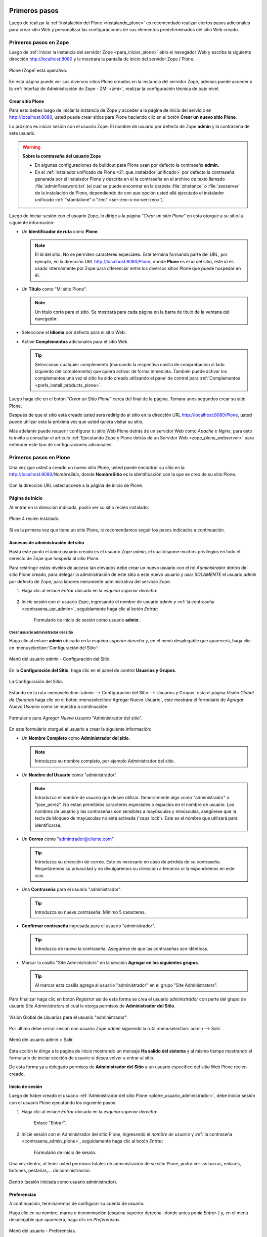 .. -*- coding: utf-8 -*-

.. _primeros_pasos:

Primeros pasos
==============

Luego de realizar la :ref:`instalación del Plone <instalando_plone>` es 
recomendado realizar ciertos pasos adicionales para crear sitio Web y 
personalizar las configuraciones de sus elementos predeterminados del 
sitio Web creado.

.. _1eros_pasos_zope:

Primeros pasos en Zope
----------------------

Luego de :ref:`iniciar la instancia del servidor Zope <para_iniciar_plone>` 
abra el navegador Web y escriba la siguiente dirección http://localhost:8080 
y le mostrara la pantalla de inicio del servidor Zope / Plone.

.. figure:: ./plone_esta_operativo.png
   :align: center
   :alt: Plone (Zope) está operativo

   Plone (Zope) está operativo.

En esta página puede ver sus diversos sitios Plone creados en la instancia 
del servidor Zope, ademas puede acceder a la 
:ref:`Interfaz de Administración de Zope - ZMI <zmi>`, realizar la 
configuración técnica de bajo nivel.

.. _crear_sitio_plone:

Crear sitio Plone
~~~~~~~~~~~~~~~~~

Para esto debes luego de iniciar la instancia de Zope y acceder a la 
página de inicio del servicio en http://localhost:8080, usted puede 
crear sitios para Plone haciendo clic en el botón **Crear un nuevo 
sitio Plone**.

Lo próximo es iniciar sesión con el usuario Zope. El nombre de usuario 
por defecto de Zope **admin** y la contraseña de este usuario.

.. _contrasena_usr_admin:

.. warning:: **Sobre la contraseña del usuario Zope**
    
    * En algunas configuraciones de buildout para Plone usan por defecto 
      la contraseña **admin**.

    * En el :ref:`instalador unificado de Plone <21_que_instalador_unificado>` 
      por defecto la contraseña generada por el instalador Plone y descrita 
      en el la contraseña en el archivo de texto llamado :file:`adminPassword.txt` 
      (el cual se puede encontrar en la carpeta :file:`zinstance` o :file:`zeoserver` 
      de la instalación de Plone, dependiendo de con que opción usted allá 
      ejecutado el instalador unificado :ref:`"standalone" o "zeo" <ser-zeo-o-no-ser-zeo>`).

Luego de iniciar sesión con el usuario Zope, lo dirige a la página 
*"Crear un sitio Plone"* en esta otorgué a su sitio la siguiente información: 

* Un **Identificador de ruta** como **Plone**.

  .. note::
      El id del sitio. No se permiten caracteres especiales. Este 
      termina formando parte del URL, por ejemplo, en la dirección 
      URL http://localhost:8080/Plone, donde **Plone** es el id del 
      sitio, este id es usado internamente por Zope para diferenciar 
      entre los diversos sitios Plone que puede hospedar en él.

* Un **Título** como "Mi sitio Plone".

  .. note::
      Un título corto para el sitio. Se mostrará para cada página en 
      la barra de título de la ventana del navegador.

* Seleccione el **Idioma** por defecto para el sitio Web.

* Active **Complementos** adicionales para el sitio Web.

  .. tip::
      Seleccionar cualquier complemento (marcando la respectiva casilla 
      de comprobación al lado izquierdo del complemento) que quiera 
      activar de forma inmediata. También puede activar los complementos 
      una vez el sitio ha sido creado utilizando el panel de control para 
      :ref:`Complementos <prefs_install_products_plone>`.

.. todo::
     Agregar captura de pantalla de la página *"Crear un sitio Plone"*. 

Luego haga clic en el botón *"Crear un Sitio Plone"* cerca del final de la 
página. Tomara unos segundos crear su sitio Plone.

Después de que el sitio está creado usted será redirigido al sitio en la 
dirección URL http://localhost:8080/Plone, usted puede utilizar esta la 
próxima ves que usted quiera visitar su sitio.

Más adelante puede requerir configurar tu sitio Web Plone detrás de un servidor 
Web como *Apache* o *Nginx*, para esto le invito a consultar el articulo 
:ref:`Ejecutando Zope y Plone detrás de un Servidor Web <zope_plone_webserver>` 
para entender este tipo de configuraciones adicionales.

.. _1eros_pasos_plone:

Primeros pasos en Plone
-----------------------

Una vez que usted a creado un nuevo sitio Plone, usted puede encontrar su 
sitio en la http://localhost:8080/*NombreSitio*, donde **NombreSitio** es la 
identificación con la que se creo de su sitio Plone.

  .. versionadded:: 4.x
     Desde la versiones 4.x en adelante de Plone, no crea por defecto un sitio 
     Web Plone para el uso del mismo luego de realizar la instalación y arranque 
     de la instancia de Zope.

Con la dirección URL usted accede a la página de inicio de Plone.

.. _plone_front_page:

Página de inicio
~~~~~~~~~~~~~~~~

Al entrar en la dirección indicada, podrá ver su sitio recién instalado:

.. figure:: ./plone_instalado.png
   :align: center
   :alt: Plone 4 recién instalado

   Plone 4 recién instalado.

Si es la primera vez que tiene un sitio Plone, le recomendamos seguir
los pasos indicados a continuación.

.. _plone_login:

Accesos de administración del sitio
~~~~~~~~~~~~~~~~~~~~~~~~~~~~~~~~~~~

Hasta este punto el único usuario creado es el usuario Zope *admin*, el cual 
dispone muchos privilegios en todo el servicio de Zope que hospeda al sitio 
Plone.

Para restringir estos niveles de acceso tan elevados debe crear un nuevo 
usuario con el rol *Administrador* dentro del sitio Plone creado, para 
delegar la administración de este sitio a este nuevo usuario y usar *SOLAMENTE* 
el usuario *admin* por defecto de Zope, para labores meramente administrativa 
del servicio Zope.

#. Haga clic al enlace *Entrar* ubicado en la *esquina superior derecha*:

    .. figure:: ./login_link.gif
       :align: center
       :alt: Enlace "Entrar"

#. Inicie sesión con el usuario Zope, ingresando el nombre de usuario *admin* 
   y :ref:`la contraseña <contrasena_usr_admin>`, seguidamente haga clic al 
   botón *Entrar*:

    .. figure:: ./login_as_admin.png
       :align: center
       :alt: Formulario de inicio de sesión como usuario admin

       Formulario de inicio de sesión como usuario **admin**.

.. _plone_usuario_administrador:

Crear usuario administrador del sitio
.....................................

Haga clic al enlace **admin** ubicado en la *esquina superior derecha* y,
en el menú desplegable que aparecerá, haga clic en :menuselection:`Configuración del Sitio`:

.. figure:: ./overview_controlpanel_admin.png
   :align: center
   :alt: Menú del usuario admin - Configuración del Sitio

   Menú del usuario *admin* - Configuración del Sitio.

En la **Configuración del Sitio**, haga clic en el panel de control **Usuarios y Grupos**.

.. figure:: ./overview_controlpanel_horizontal.gif
   :align: center
   :alt: La Configuración del Sitio

   La Configuración del Sitio.

Estando en la ruta :menuselection:`admin --> Configuración del Sitio --> Usuarios y Grupos` 
esta el página *Visión Global de Usuarios* haga clic en el botón :menuselection:`Agregar Nuevo Usuario`, este mostrara el formulario de *Agregar Nuevo Usuario* como se muestra a continuación:

.. figure:: ./agregar_nuevo_usuario_plone.png
   :align: center
   :alt: Formulario para Agregar Nuevo Usuario "Administrador del sitio"

   Formulario para *Agregar Nuevo Usuario* "Administrador del sitio".

En este formulario otorgué al usuario a crear la siguiente información: 

* Un **Nombre Completo** como **Administrador del sitio**.

  .. note::
      Introduzca su nombre completo, por ejemplo Administrador del sitio.

* Un **Nombre del Usuario** como "administrador".

  .. note::
      Introduzca el nombre de usuario que desee utilizar. Generalmente 
      algo como "administrador" o "jose_perez". No están permitidos caracteres 
      especiales o espacios en el nombre de usuario. Los nombres de usuario 
      y las contraseñas son sensibles a mayúsculas y minúsculas, asegúrese 
      que la tecla de bloqueo de mayúsculas no está activada ('caps lock'). 
      Este es el nombre que utilizará para identificarse.

* Un **Correo** como "admintrador@cliente.com".

  .. tip::
      Introduzca su dirección de correo. Esto es necesario en caso de 
      pérdida de su contraseña. Respetaremos su privacidad y no 
      divulgaremos su dirección a terceros ni la expondremos en este sitio.

* Una **Contraseña** para el usuario "administrador".

  .. tip::
      Introduzca su nueva contraseña. Mínimo 5 caracteres.

* **Confirmar contraseña** ingresada para el usuario "administrador".

  .. tip::
      Introduzca de nuevo la contraseña. Asegúrese de que las contraseñas 
      son idénticas.

* Marcar la casilla "Site Administrators" en la sección **Agregar en los siguientes grupos**.

  .. tip::
      Al marcar esta casilla agrega al usuario "administrador" en el grupo "Site Administrators".

Para finalizar haga clic en botón *Registrar* así de esta forma se crea el 
usuario *administrador* con parte del grupo de usuario *Site Administrators* 
el cual le otorga permisos de **Administrador del Sitio**.

.. figure:: ./usergroup_userprefs_administrador.png
   :align: center
   :alt: Visión Global de Usuarios para el usuario "administrador"

   Visión Global de Usuarios para el usuario "administrador".

Por ultimo debe cerrar sesión con usuario Zope *admin* siguiendo 
la ruta :menuselection:`admin --> Salir`.

.. figure:: ./logout_as_admin.png
   :align: center
   :alt: Menú del usuario admin > Salir

   Menú del usuario admin > Salir.

Esta acción le dirige a la página de inicio mostrando un mensaje **Ha salido 
del sistema** y al mismo tiempo mostrando el formulario de iniciar sección 
de usuario si desea volver a entrar al sitio.

De esta forma ya a delegado permisos de **Administrador del Sitio** a un 
usuario especifico del sitio Web Plone recién creado.

.. _plone_login:

Inicio de sesión
~~~~~~~~~~~~~~~~

Luego de haber creado el usuario 
:ref:`Administrador del sitio Plone <plone_usuario_administrador>`, debe 
iniciar sesión con el usuario Plone ejecutando los siguiente pasos:

#. Haga clic al enlace *Entrar* ubicado en la *esquina superior derecha*:

    .. figure:: ./login_link.gif
       :align: center
       :alt: Enlace "Entrar"

       Enlace "Entrar".

#. Inicie sesión con el Administrador del sitio Plone, ingresando el *nombre 
   de usuario* y :ref:`la contraseña <contrasena_admin_plone>`, seguidamente 
   haga clic al botón *Entrar*:

    .. figure:: ./login_as_administrador.png
       :align: center
       :alt: Formulario de inicio de sesión

       Formulario de inicio de sesión.

Una vez dentro, al tener usted permisos totales de administración de su
sitio Plone, podrá ver las barras, enlaces, botones, pestañas,... de
administración:

.. figure:: ./login_as_administrador_inside.png
   :align: center
   :alt: Dentro (sesión iniciada como usuario administrador)

   Dentro (sesión iniciada como usuario administrador).


.. _plone_preferencias_usuario:

Preferencias
~~~~~~~~~~~~

A continuación, terminaremos de configurar su cuenta de usuario.

Haga clic en su nombre, marca o denominación (esquina superior derecha
-donde antes ponía *Entrar*-) y, en el menú desplegable que aparecerá,
haga clic en *Preferencias*:

.. figure:: ./personal_preferences_menu.gif
   :align: center
   :alt: Menú del usuario - Preferencias

   Menú del usuario - Preferencias.

Nombres cortos
..............

Marque la casilla *Permite la edición de Nombres Cortos* y haga clic el
botón *Guardar* (el "nombre corto" de un elemento es la porción de la
URL que corresponde al mismo: en determinadas ocasiones le resultará
útil poder modificarlo).

Información personal
....................

Haga clic en la pestaña *Información Personal*, modifique y complete los
distintos campos a su gusto, y haga clic en el botón *Guardar*.

.. _contrasena_admin_plone:

Contraseña
..........

Haga clic en la pestaña *Contraseña*, escriba (una vez) la contraseña
provisional que le hemos facilitado y (dos veces) la nueva contraseña
deseada por usted. A continuación, haga clic en el botón *Cambiar Contraseña*:

.. figure:: ./change_password_link.gif
   :align: center
   :alt: Restablecer la contraseña del usuario

   Restablecer la contraseña del usuario.

.. warning:: 
    **¡IMPORTANTE!** La contraseña de su cuenta principal debe ser 
    **MUY SEGURA**, ya que esta cuenta tiene permisos totales de 
    administración de su sitio Plone.

.. tip:: 
    Le recomendamos que su contraseña tenga un mínimo de 8 caracteres (si
    son 10 o 12, mejor) y mezcle letras mayúsculas y minúsculas, números y
    símbolos (\|,@,#,$,%,&,...) de tal manera que ninguna porción de la
    misma se corresponda con palabras que puedan encontrarse en un
    diccionario de español, inglés, etc.

    Ejemplos:

    -  Mala contraseña: Ejemplo123
    -  **Buena contraseña: Ej@576emplo**

    Recuerde: **No use una contraseña insegura para esta cuenta**. Es por su
    bien. No se la juegue...

Antes de seguir, cierre esta sesión (salga de su cuenta) y abra una
nueva sesión (vuelva a entrar), para comprobar que su contraseña ha sido
correctamente actualizada.

Para cerrar la sesión, haga clic en su nombre, marca o denominación (esquina
superior derecha) y, en el menú desplegable que aparecerá, haga clic en *Salir*:

.. figure:: ./logout_as_administrador.gif
   :align: center
   :alt: Menú del usuario - Salir

   Menú del usuario - Salir.

----

Configuración general del sitio
~~~~~~~~~~~~~~~~~~~~~~~~~~~~~~~

A continuación, puede configurar los elementos comunes de todos los sitios
Plone (la sección :ref:`Complementos <prefs_install_products_plone>` la 
dejaremos para más adelante).

Haga clic en su nombre, marca o denominación (esquina superior derecha) y,
en el menú desplegable que aparecerá, haga clic en *Configuración del Sitio*:

.. figure:: ./overview_controlpanel_administrador.png
   :align: center
   :alt: Menú del usuario - Configuración del Sitio

   Menú del usuario - Configuración del Sitio.

Ahora estará en la página de inicio de configuración de su sitio Plone:

.. figure:: ./overview_controlpanel_horizontal.gif
   :align: center
   :alt: Configuración de Plone

   Configuración de Plone.

Como puede ver, podemos configurar muchas cosas, aunque algunas las
dejaremos como vienen por defecto y otras (los :ref:`complementos <prefs_install_products_plone>`) 
las abordaremos más adelante.

**Nota:** El menú de arriba es el que encontrará en la página de inicio de
configuración de su sitio Plone. Cuando esté dentro de una de las
secciones enlazadas, verá dicho menú en una sola columna a la izquierda:

.. figure:: ./overview_controlpanel_vertical.gif
   :align: center
   :alt: Menú vertical de Configuración de Plone

   Menú vertical de Configuración de Plone.

.. _search_controlpanel_plone:

Búsqueda
........

En principio, podemos dejar la configuración por defecto, salvo que
usted desee activar los comentarios en su sitio Plone y que éstos
aparezcan en los resultados de las búsquedas.

.. figure:: ./search_controlpanel.png
   :align: center
   :alt: Configuración de búsqueda

   Configuración de búsqueda para este sitio.

En este caso, haga clic en *Búsqueda*, marque la casilla *Comentarios* y
haga clic en el botón *Guardar*.

.. _calendar_controlpanel_plone:
 
Calendario
..........

Si usted va a conservar la configuración de flujo de trabajo de
*Publicación Simple* que trae Plone por defecto (ver abajo), no es
necesario que cambie nada.

.. figure:: ./calendar_controlpanel.png
   :align: center
   :alt: Configuración de calendario

   Configuración de calendario para este sitio.

Pero si usted cambia la configuración de flujo de trabajo a
*Intranet/Extranet* (ver abajo), tendrá que desmarcar la casilla
*Publicado* en esta sección, marcar la casilla *Visible externamente* y
guardar los cambios (haga clic en el botón *Guardar*).

..
  Colecciones
  ...........

  En principio, no es necesario que cambie nada.

.. _prefs_install_products_plone:

Complementos
............

Esta es la sección de configuración de Complementos, donde puede activar 
y desactivar los complementos de las siguientes listas.

.. todo::
    Agregar captura de pantalla del Panel de control Complementos para este sitio.

Para que los nuevos complementos aparezcan aquí, agréguelos a su configuración 
de :term:`buildout`, ejecute el comando ``buildout``, y reinicie el proceso servidor. Para instrucciones detalladas, vea :ref:`Instalando complementos de Plone <agregar_complementos_adicionales>`.

..
  .. figure:: ./prefs_install_products_plone.png
     :align: center
     :alt: Panel de control Complementos

     Panel de control Complementos para este sitio.

.. _mail_controlpanel_plone:

Correo
......

Luego de creado el sitio Plone al acceder a la ruta 
:menuselection:`admin --> Configuración del Sitio`, muestra el siguiente mensaje: 

.. figure:: ./mail_portal_message_warning.png
   :align: center
   :alt: Aviso de configuración de servidor de correo

   Aviso de configuración de servidor de correo.

Acceda a la ruta :menuselection:`Configuración del Sitio --> Correo`, ingrese los 
datos en los siguientes campos como se indica y haga clic en el botón *Guardar*:

-  Servidor SMTP: localhost
   
   .. note::
       Por defecto los sistemas UNIX/Linux usan un servidor de correo instalado 
       por defecto en su sistema o opcionalmente instalar Posix, SendMail, etc.

-  Puerto SMTP: 25
   
   .. note::
       El puerto SMTP por defecto es 25.

-  Nombre del remitente del sitio: *Administrador del sitio*.
   
   .. note::
       Su nombre, marca, denominación social, etc.

-  Dirección del remitente del sitio: la dirección de correo.
   
   .. note::
       La dirección que indique aquí será la usada por Plone para enviar
       correos y será la destinataria por defecto de los formularios de
       correo de su sitio Plone.

.. figure:: ./mail_controlpanel.png
   :align: center
   :alt: Configuración de correo

   Configuración de correo para este sitio.

Para comprobar que todo va bien, puede a enviar un mensaje de prueba 
haciendo clic en el botón *Guardar y enviar correo de prueba* si la prueba 
fue exitosa le mostrara el siguiente mensaje:

.. figure:: ./mail_portal_message_info.png
   :align: center
   :alt: Aviso de ¡Prueba exitosa! al enviar el mensaje

   Aviso de ¡Prueba exitosa! al enviar el mensaje.

También puede enviar un mensaje de prueba desde el formulario de correo 
que trae por defecto su sitio Plone. Si la configuración es correcta, 
recibirá el formulario enviado en la dirección de correo arriba indicada.

Vaya al pie de página de su sitio Plone (abajo del todo) y haga clic en el
enlace *Contacto*. En la ventana emergente, cumplimente los campos del
formulario y haga clic en el botón *Enviar*:

.. figure:: ./contact_info.png
   :align: center
   :alt: Formulario de contacto

   Formulario de contacto.

Compruebe si le ha llegado el correo (según la configuración y sistemas
anti-spam de su servidor de correo, puede tardar algunos segundos o
minutos en llegarle):

-  Si le llega, es que todo está bien y puede pasar al siguiente punto.

-  Si al cabo de unos minutos no le ha llegado, lo más probable es que
   la configuración sea incorrecta. Repásela y vuelva a probar. Si sigue
   sin llegarle el correo de prueba, póngase en contacto con el administrador 
   de su red, o proveedor de servicio de Internet.

.. _discussion_settings_plone:

Discusión
.........

Las opciones de esta sección están muy bien explicadas, por lo que en
principio no añadiremos nada aquí.

.. figure:: ./discussion_settings.png
   :align: center
   :alt: Ajustes de discusión

   Ajustes de discusión para este sitio.

.. _editing_controlpanel_plone:

Edición
.......

Marque la casilla *¿Mostrar 'Nombre Corto' en el contenido?* y haga clic 
en el botón *Guardar*.

.. figure:: ./editing_controlpanel.png
   :align: center
   :alt: Opciones de edición

   Opciones de edición para este sitio.

.. _tinymce_controlpanel_plone:

Editor Visual TinyMCE
.....................

Veamos cada una de las sub-secciones:

-  **Disposición**: puede dejarla como viene por defecto.

-  **Barra de herramientas**: marque las casillas correspondientes a los
   botones que quiera añadir a la barra de herramientas del editor
   visual de su sitio Plone y haga clic en el botón *Guardar* (puede marcarlas
   todas, aunque cuantas más marque, más tardará en cargar la página
   cuando acceda a ella en modo *Edición*).

-  **Tipos de recursos**: marque la casilla *Enlazar empleando UIDs* y
   haga clic en el botón *Guardar*.

-  **Librerías**: puede dejarla como viene por defecto.

.. figure:: ./tinymce_controlpanel.png
   :align: center
   :alt: Configuración para el editor WYSIWYG TinyMCE

   Configuración para el editor WYSIWYG TinyMCE para este sitio.

.. _prefs_error_log_plone:

Errores
.......

Esta página lista las excepciones que han ocurrido en este sitio recientemente. 
Puede configurar cuántas excepciones deberían guardarse y cuáles deberían ser 
copiadas al/a los archivo(s) de eventos de Zope.

.. tip::
    Consulte la `referencia de errores en plone.org <http://plone.org/documentation/error>`_ 
    para más información sobre estas excepciones.

.. figure:: ./prefs_error_log_form.png
   :align: center
   :alt: Registro de errores

   Registro de errores para este sitio.

.. warning:: Usted puede dejarlo todo como está.

.. _markup_controlpanel_plone:

Etiquetado
..........

Le permite controlar el tipo de etiquetado disponible para editar contenido.

.. figure:: ./markup_controlpanel.png
   :align: center
   :alt: Configuración de etiquetado

   Configuración de etiquetado para este sitio.

.. warning:: Usted puede dejarlo todo como está.

.. _filter_controlpanel_plone:

Filtrado HTML
.............

Plone filtra las etiquetas de HTML que son consideradas como un riesgo 
de seguridad. Sea consciente de las implicaciones antes de realizar 
cambios a continuación. 

.. figure:: ./filter_controlpanel.png
   :align: center
   :alt: Configuración del Filtro HTML

   Configuración del Filtro HTML para este sitio.

Por defecto, sólo están permitidas las etiquetas definidas en XHTML. 
En particular, para permitir 'embed' como etiqueta debe de eliminarla 
de 'Etiquetas no deseadas' y agregarla como 'Etiquetas personalizadas'. 

Aunque el formulario se actualizará de forma inmediata para reflejar 
los cambios realizados, sus cambios no se guardarán hasta que presione 
el botón 'Guardar'.

.. warning:: Usted puede dejarlo todo como está.

.. _language_controlpanel_plone:

Idioma
......

La configuración relacionada con el idioma utilizado para el interfaz 
de usuario y las traducciones de contenido.

.. figure:: ./language_controlpanel.png
   :align: center
   :alt: Configuración de Idioma

   Configuración de Idioma para este sitio.

.. warning:: 
    Usted Puede dejarlo todo como está, salvo que quiera cambiar el 
    idioma de su sitio Web.

.. _manage_plone:

Interfaz de Administración de Zope
..................................

Ésta es la famosa :ref:`Interfaz de Administración de Zope - ZMI <zmi>`.

.. figure:: ./zmi.png
   :align: center
   :alt: Interfaz de Administración de Zope para este sitio

   Interfaz de Administración de Zope para este sitio.

.. warning:: 
    **¡¡¡PELIGRO!!!** **Si usted no es un administrador experto de Plone, no
    toque nada dentro de la ZMI**. Si hace algo mal, puede estropear parcial
    o totalmente su sitio Plone y la reparación de este tipo de averías requiere 
    experiencia.

.. tip:: 
    Debe tener cuidado al trabajar desde la ZMI, para que no haya peligro de
    que rompa nada, se recomienda que no toque nada dentro de la ZMI de su sitio 
    Plone sino sabe lo que esta haciendo.

.. _imaging_controlpanel_plone:

Manejo de Imágenes
..................

Las opciones para configurar el manejo de imágenes en Plone.

.. figure:: ./imaging_controlpanel.png
   :align: center
   :alt: Configuración de manejo de imágenes

   Configuración de manejo de imágenes para este sitio.

.. warning:: Usted puede dejarlo todo como está.

.. _maintenance_controlpanel_plone:

Mantenimiento
.............

Las opciones de mantenimiento del sitio y del :ref:`servidor Zope <zope_index>`.

.. note::
    Solo los usuarios Zope puede tener acceso a este panel de configuración.

.. figure:: ./maintenance_controlpanel_administrador.png
   :align: center
   :alt: Mantenimiento del sitio y de Zope como Administrador de Plone

   Mantenimiento del sitio y de Zope como Administrador de Plone.

.. warning::
    Aquí no podrá hacer nada (al carecer de permisos de administración 
    del servidor Zope).

Si eres usuario Zope usted puede ver el panel del *Mantenimiento* de la siguiente forma:

.. figure:: ./maintenance_controlpanel.png
   :align: center
   :alt: Mantenimiento de Zope / Plone

   Mantenimiento de Zope / Plone.

.. _navigation_controlpanel_plone:

Navegación
..........

Le permite controlar cómo se construye la navegación en su sitio. Tenga 
en cuenta que para controlar cómo se muestra el árbol de navegación debe 
ir a 'Administrar portlets', en la raíz del sitio (o allí donde un portlet 
de árbol de navegación haya sido agregado), y cambiar esta opción directamente.

.. figure:: ./navigation_controlpanel.png
   :align: center
   :alt: Configuración de la navegación

   Configuración de la navegación para este sitio.

En principio, podemos dejar la configuración por defecto, salvo que
usted haya activado los comentarios y quiera que éstos aparezcan en los
menús de navegación y en el mapa del sitio.

En este caso, marque la casilla *Comentarios* y haga clic en el botón
*Guardar*.

.. note:: 
    Normalmente es más recomendable que los comentarios NO aparezcan
    en los citados elementos.

.. _portal_registry_plone:

Registro de Configuración
.........................

La siguiente tabla muestra los registros actualmente gestionados por el 
registro de configuración. Haga clic en un registro para editarlo.

.. figure:: ./portal_registry.png
   :align: center
   :alt: Registro de configuración

   Registro de configuración para este sitio.

.. warning:: Usted puede dejarlo todo como está.

.. _rules_controlpanel_plone:

Reglas de Contenido
...................

Utilice el siguiente formulario para definir, cambiar o quitar reglas de 
contenido. Las reglas realizarán acciones en el contenido de forma automática 
al dispararse ciertos eventos.

.. figure:: ./rules_controlpanel.png
   :align: center
   :alt: Reglas de contenido

   Reglas de contenido para este sitio.

Tras definir las reglas, es posible que desee ir a una carpeta para asignarlas, 
utilizando el elemento "reglas" en el menú de acciones.

Para más información sobre *Agregar regla de contenido* para la realización 
automática de acciones de contenidos, puede consultar la referencia 
`Using Content Rules <http://docs.plone.org/working-with-content/managing-content/contentrules.html>`_ 
del manual de usuario de Plone.

.. warning:: Hasta entonces, no hace falta que toque nada aquí.

.. _security_controlpanel_plone:

Seguridad
.........

La configuración de seguridad para este sitio.

.. figure:: ./security_controlpanel.png
   :align: center
   :alt: Configuración de seguridad

   Configuración de seguridad para este sitio.

-  **Habilitar autoregistro**: marque esta casilla sólo si quiere que
   cualquier persona pueda crearse una cuenta en su sitio. Si lo hace,
   le recomendamos que active un CAPTCHA anti-spam en el formulario de
   registro (más adelante le explicaremos cómo hacerlo). Si no tiene
   razones de peso para marcarla, es mejor que no la marque.

-  **Permite a los usuarios elegir sus propias contraseñas** (en el
   momento de crear su cuenta): es mejor que lo deje desmarcado, para
   que la contraseña sea fijada manualmente por el propietario real de
   la cuenta de correo que se haya indicado al crear la cuenta. Esto lo
   hará tras entrar en la URL enlazada en el correo que se envía
   automáticamente a la citada dirección. De esta forma (manteniendo
   esta casilla DESmarcada), evitamos suplantaciones de identidad y se
   lo ponemos un poco más difícil a los spammers Web y demás piratas de
   Internet.

-  **Habilitar Carpetas de Usuario**: si marca esta casilla, cada
   usuario podrá crear todo tipo de contenido en su propia carpeta, lo
   cual multiplicará el consumo de espacio y tráfico de su sitio Web (y
   esto, probablemente, le obligará, más pronto o más tarde, a tener que
   contratar un plan de alojamiento Web mayor).

-  **Permite que cualquiera vea la información 'acerca de'**: a su
   gusto.

-  **Usar dirección de correo como nombre de inicio de sesión**: a su
   gusto.

.. _syndication_settings_plone:

Sindicación
...........

Las opciones de sindicación por defecto del sitio Web Plone.

.. figure:: ./syndication_settings.png
   :align: center
   :alt: Configuración de Sindicación

   Configuración de Sindicación para este sitio.

.. _site_controlpanel_plone:

Sitio
.....

La configuración global del sitio, por favor ingrese la siguiente información:

-  **Título del sitio**: Esto aparece en la barra de título de los navegadores 
   así como en las sindicaciones de fuentes RSS.

   .. note::
       Es obligatorio.

-  **Descripción del sitio**: La descripción del sitio está disponible en los 
   contenidos sindicados y en los motores de búsqueda. Manténgala breve.

   .. note::
       Se recomienda que incluya, además, las palabras clave por las que más le 
       interese que su sitio Plone sea localizado.

-  **Exponer metadatos de Dublin Core**: Expone las propiedades Dublin Core como 
   metaetiquetas.

   .. note::
       En general, no es necesario activarlo.

-  **Mostrar fecha de publicación en la información 'acerca de'**: Muestra la 
   fecha de publicación del contenido en las páginas del sitio.

-  **Exponer sitemap.xml.gz**: Expone su contenido como un archivo según los 
   estándares de sitemaps.org. Puede enviarlo a motores de búsqueda que soporten 
   este estándar como Google, Yahoo y Microsoft. Permite a estos motores de 
   búsqueda examinar su sitio de forma más inteligente.

   .. note::
       Márquelo, es muy importante desde el punto de vista del posicionamiento Web.

-  **Soporte JavaScript para estadísticas Web**: Para habilitar el soporte de 
   estadísticas web de proveedores externos (por ejemplo, Google Analytics). 
   Pegue los trozos de código suministrados. Serán incluidos en el HTML generado, 
   tal y como se han introducido, al final de la página.

   .. tip::
       Si usted desea usar un sistema externo de estadísticas Web basado en Javascript 
       (como Google Analytics y otros), pegue en este campo el código facilitado por 
       dicho sistema para su cuenta y dominio.

.. figure:: ./site_controlpanel.png
   :align: center
   :alt: Configuración global del sitio

   Configuración global del sitio.

.. _skins_controlpanel_plone:

Temas
.....

Las opciones que afectan la apariencia visual del sitio.

.. figure:: ./skins_controlpanel.png
   :align: center
   :alt: Configuración de Temas

   Configuración de Temas para este sitio.

Si lo desea, puede marcar las casillas *Marcar enlaces externos* y *Los
enlaces externos se abren en una nueva ventana*, o cambiar la
configuración de visualización de los *iconos de tipo de contenido* (en
caso de marcar o cambiar algo, haga clic en después el botón *Guardar*).

El resto puede dejarlo de momento como está: más adelante dedicaremos un
manual completo a la personalización estética de su sitio Web Plone.

.. _types_controlpanel_plone:

Tipos
.....

La configuración de flujo de trabajo, visibilidad y versionado para sus 
tipos de contenido.

.. figure:: ./types_controlpanel.png
   :align: center
   :alt: Configuración de Tipos

   Configuración de Tipos para este sitio.

.. warning:: De momento, Usted puede dejarlo como está.

..
  más adelante dedicaremos un manual completo a los flujos de trabajo (*Workflow*) 
  de su sitio Web Plone.

.. _usergroup_userprefs_plone:

Usuarios y Grupos
.................

Haga clic en el nombre de usuario para ver y cambiar los detalles de un 
usuario específico. También puede agregar y quitar usuarios.

Tenga en cuenta que los roles aquí establecidos se aplican directamente 
a un usuario. El símbolo del logotipo de Plone, indica un rol heredado 
por la pertenencia a un grupo.

.. figure:: ./usergroup_userprefs_administrador.png
   :align: center
   :alt: Visión Global de Usuarios

   Visión Global de Usuarios para este sitio.

.. warning:: De momento, Usted puede dejarlo como está.

..
  más adelante dedicaremos un manual completo a los usuarios, roles y grupos en Plone.


----


Personalizaciones visuales del sitio
~~~~~~~~~~~~~~~~~~~~~~~~~~~~~~~~~~~~

A continuación, puede realizar personalizaciones visuales a los elementos 
comunes de todos los sitios Plone.

.. _logo_image_plone:

Logotipo
........

A continuación vamos a ver cómo cambiar el logotipo que trae por defecto
su sitio Web Plone por uno de su elección (siga con cuidado estas
instrucciones, pues requiere entrar en la ZMI y hacer cambios en la
misma).

#. Entre en la ZMI de su sitio Plone:
   :menuselection:`Configuración del Sitio --> Interfaz de Administración de Zope`.

#. Vaya a la imagen del logotipo por defecto de Plone: 
   :menuselection:`portal\_skins --> plone\_images --> logo.png`.

#. Cree una versión personalizada de dicha imagen en la carpeta
   :menuselection:`custom`: haga clic en el botón *Customize* (si se fija, en el menú
   despegable que hay a su izquierda, está seleccionada la carpeta
   :menuselection:`custom` como carpeta de destino de la personalización).

#. Cambie el logotipo por defecto que trae Plone por su propio logotipo:
   haga clic en el botón *Examinar...*, seleccione su logotipo y haga clic en el botón
   *Upload* (subir, cargar).

#. Abra la página principal de su sitio Web Plone en otra pestaña o
   ventana de su navegador y actualice la página para ver cómo su
   logotipo ha sustituido al que trae Plone por defecto (tanto en la
   cabecera del sitio, como en el pie de página). 

   En algunos navegadores, será necesario recargar la página un par de 
   veces o, incluso, vaciar la memoria caché del navegador, para que se 
   vea el nuevo logotipo.

Si su logotipo queda demasiado grande o pequeño para su gusto, repita
los pasos 4 y 5 cuantas veces sea necesario con distintas versiones de
tamaño de su logotipo, hasta que logre los resultados deseados.

.. _colophon_view_plone:

Colofón
.......

A continuación vamos a ver cómo cambiar los textos del colofón que trae
por defecto el pie de página de su sitio Web Plone (siga con cuidado
estas instrucciones, pues requiere entrar en la ZMI y hacer cambios en
la misma).

#. Entre en la ZMI de su sitio Plone:
   :menuselection:`Configuración del Sitio --> Interfaz de Administración de Zope`.

#. Vaya al fichero de la vista del colofón de su sitio Plone: 
   :menuselection:`portal\_view\_customizations --> plone.colophon`.

#. Cree una versión personalizada de dicho fichero: haga clic en el botón
   *Customize*.

#. Personalice el siguiente código con sus propios textos y para guardar cambios 
   haga clic en el botón *Save Changes*: 
   
   .. code-block:: html

       <br />
       <ul>
         <li>
           <strong>Nombre o denominación social. NIF: A00000000</strong>
           <br />
           Domicilio social de la empresa o negocio<br />
           <a href="/contact-info">Formulario de contacto</a> - Tlf.: 000 000 000<br /><br />
           <a href="/" title="Nombre o denominación social">
             <img src="/logo.png" title="Nombre o denominación social" 
                  alt="Nombre o denominación social" />
           </a>
         </li>
       </ul>
   
   Si usted NO tiene conocimientos HTML, cambie únicamente los textos
   resaltados con color azul. Si usted SÍ tiene conocimientos HTML, no
   hay problema en que cambie todo este código. Y si usted tiene
   conocimientos TAL, no hace falta que le digamos que puede cambiar
   cualquier cosa de este fichero...

#. Abra la página principal de su sitio Web Plone en otra pestaña o
   ventana de su navegador y actualice la página para ver cómo el
   colofón del pie de página de su sitio Plone muestra ahora sus textos
   personalizados.

Puede repetir los pasos 4 y 5 cuantas veces sea necesario con distintas
versiones de texto o código, hasta que logre los resultados deseados.

----

Con esto, terminamos de dar nuestros primeros pasos de configuración en Plone.

..
  A continuación, le recomendamos seguir el manual de `Personalización
  estética de su sitio Web CMS Plone <http://acentoweb.com/es/ayuda/aplicaciones/plones/guias/resolveuid/f2d62cd877c16811d26a0cdda48e109c>`_.

Referencia
==========

* `Primeros pasos en Plone desde AcentoWeb`_ 

.. _Primeros pasos en Plone desde AcentoWeb: http://acentoweb.com/es/ayuda/cms/plones/guias/primeros-pasos